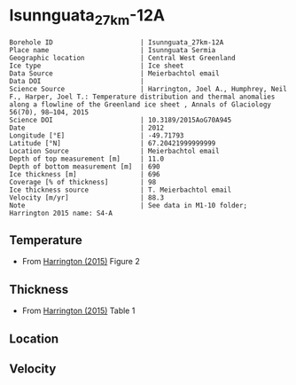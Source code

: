 * Isunnguata_27km-12A
:PROPERTIES:
:header-args:jupyter-python+: :session ds :kernel ds
:clearpage: t
:END:

#+NAME: ingest_meta
#+BEGIN_SRC bash :results verbatim :exports results
cat meta.bsv | sed 's/|/@| /' | column -s"@" -t
#+END_SRC

#+RESULTS: ingest_meta
#+begin_example
Borehole ID                      | Isunnguata_27km-12A
Place name                       | Isunnguata Sermia
Geographic location              | Central West Greenland
Ice type                         | Ice sheet
Data Source                      | Meierbachtol email
Data DOI                         | 
Science Source                   | Harrington, Joel A., Humphrey, Neil F., Harper, Joel T.: Temperature distribution and thermal anomalies along a flowline of the Greenland ice sheet , Annals of Glaciology 56(70), 98–104, 2015 
Science DOI                      | 10.3189/2015AoG70A945
Date                             | 2012
Longitude [°E]                   | -49.71793
Latitude [°N]                    | 67.20421999999999
Location Source                  | Meierbachtol email
Depth of top measurement [m]     | 11.0
Depth of bottom measurement [m]  | 690
Ice thickness [m]                | 696
Coverage [% of thickness]        | 98
Ice thickness source             | T. Meierbachtol email
Velocity [m/yr]                  | 88.3
Note                             | See data in M1-10 folder; Harrington 2015 name: S4-A
#+end_example

** Temperature

+ From [[citet:harrington_2015][Harrington (2015)]] Figure 2

[[./harrington_2015_fig2_S4_S5.png]]

** Thickness

+ From [[citet:harrington_2015][Harrington (2015)]] Table 1
 
** Location

** Velocity

** Data                                                 :noexport:

#+NAME: ingest_data
#+BEGIN_SRC bash :exports results
cat data.csv | sort -t, -n -k2
#+END_SRC

#+RESULTS: ingest_data
|                   t |                  d |
|  -6.728531855955678 | 10.561056105610646 |
|  -4.925207756232687 |  30.36303630363045 |
| -3.9556786703601103 |  51.48514851485157 |
|  -4.130193905817174 |  69.96699669967009 |
|  -4.149584487534626 |  89.76897689768987 |
|  -4.304709141274238 | 110.89108910891099 |
|  -4.304709141274238 |  130.6930693069308 |
| -4.4792243767313025 | 151.81518151815192 |
|  -4.537396121883657 | 171.61716171617172 |
|  -4.692520775623269 | 191.41914191419147 |
|  -4.731301939058172 | 212.54125412541265 |
|  -4.905817174515236 | 250.82508250825094 |
|  -4.867036011080333 |  270.6270627062707 |
|  -4.944598337950139 |  291.7491749174918 |
|  -4.808864265927978 | 327.39273927392753 |
|  -4.556786703601109 | 370.95709570957104 |
|  -4.149584487534626 |  396.0396039603961 |
|  -2.481994459833796 | 477.88778877887796 |
| -1.6288088642659275 |  518.8118811881192 |
| -0.9695290858725762 |  553.1353135313532 |
| -0.7174515235457068 |  575.5775577557757 |
| -0.6204986149584535 |  591.4191419141922 |
| -0.6980609418282562 |  611.2211221122114 |
| -0.6204986149584535 |  636.3036303630365 |
| -0.6398891966759042 |   667.986798679868 |
| -0.6398891966759042 |  690.4290429042912 |

